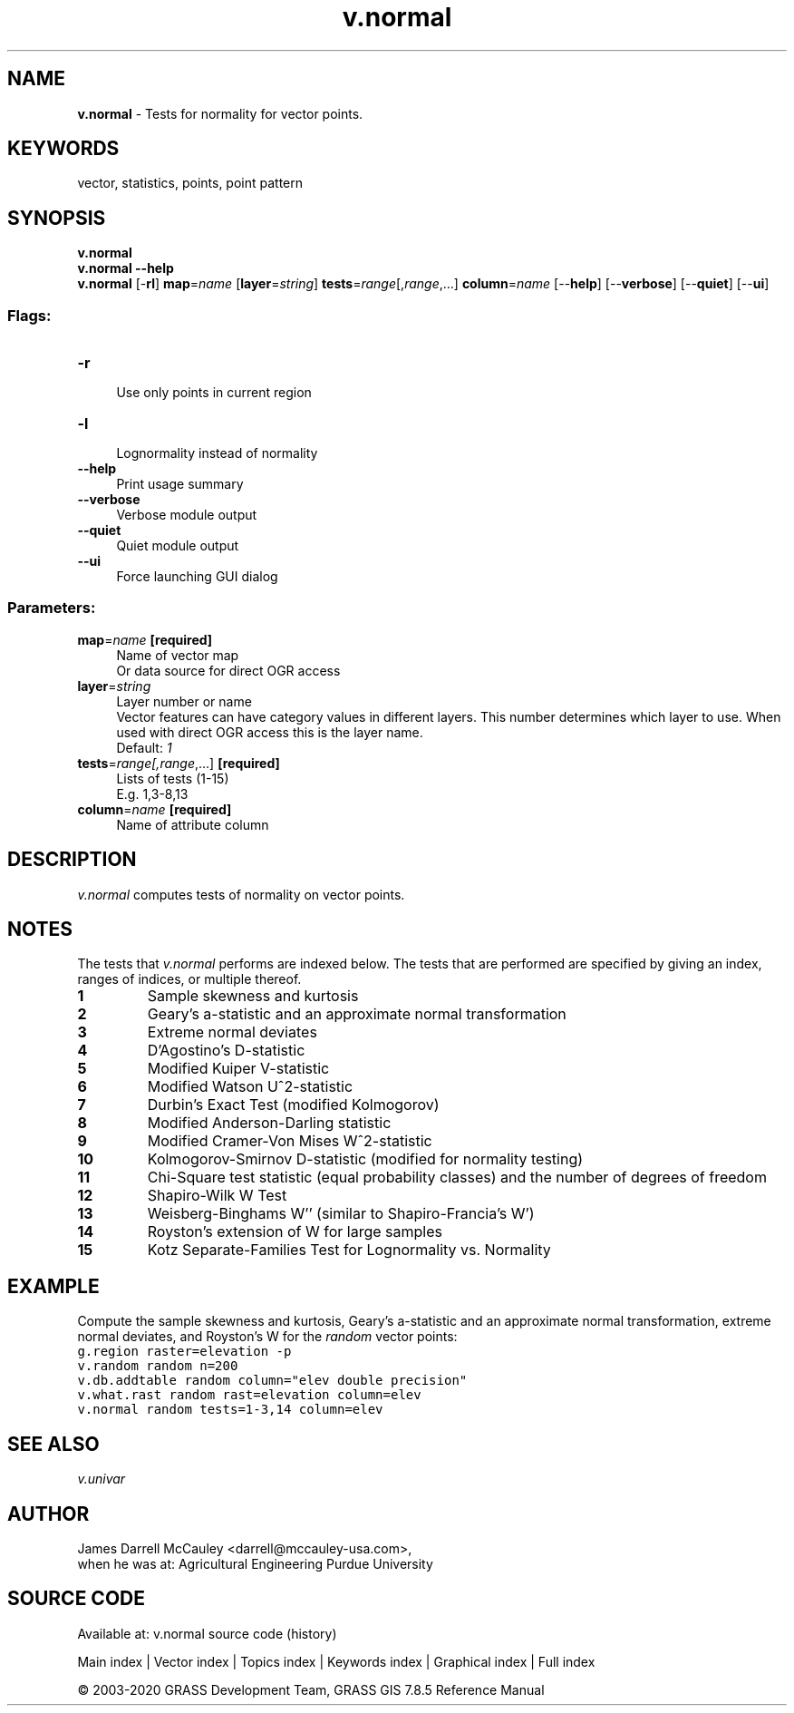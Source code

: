 .TH v.normal 1 "" "GRASS 7.8.5" "GRASS GIS User's Manual"
.SH NAME
\fI\fBv.normal\fR\fR  \- Tests for normality for vector points.
.SH KEYWORDS
vector, statistics, points, point pattern
.SH SYNOPSIS
\fBv.normal\fR
.br
\fBv.normal \-\-help\fR
.br
\fBv.normal\fR [\-\fBrl\fR] \fBmap\fR=\fIname\fR  [\fBlayer\fR=\fIstring\fR]  \fBtests\fR=\fIrange\fR[,\fIrange\fR,...] \fBcolumn\fR=\fIname\fR  [\-\-\fBhelp\fR]  [\-\-\fBverbose\fR]  [\-\-\fBquiet\fR]  [\-\-\fBui\fR]
.SS Flags:
.IP "\fB\-r\fR" 4m
.br
Use only points in current region
.IP "\fB\-l\fR" 4m
.br
Lognormality instead of normality
.IP "\fB\-\-help\fR" 4m
.br
Print usage summary
.IP "\fB\-\-verbose\fR" 4m
.br
Verbose module output
.IP "\fB\-\-quiet\fR" 4m
.br
Quiet module output
.IP "\fB\-\-ui\fR" 4m
.br
Force launching GUI dialog
.SS Parameters:
.IP "\fBmap\fR=\fIname\fR \fB[required]\fR" 4m
.br
Name of vector map
.br
Or data source for direct OGR access
.IP "\fBlayer\fR=\fIstring\fR" 4m
.br
Layer number or name
.br
Vector features can have category values in different layers. This number determines which layer to use. When used with direct OGR access this is the layer name.
.br
Default: \fI1\fR
.IP "\fBtests\fR=\fIrange[,\fIrange\fR,...]\fR \fB[required]\fR" 4m
.br
Lists of tests (1\-15)
.br
E.g. 1,3\-8,13
.IP "\fBcolumn\fR=\fIname\fR \fB[required]\fR" 4m
.br
Name of attribute column
.SH DESCRIPTION
\fIv.normal\fR
computes tests of normality on vector points.
.SH NOTES
The tests that \fIv.normal\fR performs are indexed
below.  The tests that are performed are specified by
giving an index, ranges of indices, or multiple thereof.
.IP
.IP \fB1\fR
Sample skewness and kurtosis
.IP \fB2\fR
Geary\(cqs a\-statistic and an approximate normal transformation
.IP \fB3\fR
Extreme normal deviates
.IP \fB4\fR
D\(cqAgostino\(cqs D\-statistic
.IP \fB5\fR
Modified Kuiper V\-statistic
.IP \fB6\fR
Modified Watson U^2\-statistic
.IP \fB7\fR
Durbin\(cqs Exact Test (modified Kolmogorov)
.IP \fB8\fR
Modified Anderson\-Darling statistic
.IP \fB9\fR
Modified Cramer\-Von Mises W^2\-statistic
.IP \fB10\fR
Kolmogorov\-Smirnov D\-statistic (modified for normality testing)
.IP \fB11\fR
Chi\-Square test statistic (equal probability classes) and
the number of degrees of freedom
.IP \fB12\fR
Shapiro\-Wilk W Test
.IP \fB13\fR
Weisberg\-Binghams W\(cq\(cq (similar to Shapiro\-Francia\(cqs W\(cq)
.IP \fB14\fR
Royston\(cqs extension of W for large samples
.IP \fB15\fR
Kotz Separate\-Families Test for Lognormality vs. Normality
.PP
.SH EXAMPLE
Compute the sample skewness and kurtosis, Geary\(cqs
a\-statistic and an approximate normal transformation,
extreme normal deviates, and Royston\(cqs W for the
\fIrandom\fR vector points:
.br
.nf
\fC
g.region raster=elevation \-p
v.random random n=200
v.db.addtable random column=\(dqelev double precision\(dq
v.what.rast random rast=elevation column=elev
v.normal random tests=1\-3,14 column=elev
\fR
.fi
.SH SEE ALSO
\fI
v.univar
\fR
.SH AUTHOR
James Darrell McCauley
<darrell@mccauley\-usa.com>,
.br
when he was at:
Agricultural Engineering
Purdue University
.SH SOURCE CODE
.PP
Available at: v.normal source code (history)
.PP
Main index |
Vector index |
Topics index |
Keywords index |
Graphical index |
Full index
.PP
© 2003\-2020
GRASS Development Team,
GRASS GIS 7.8.5 Reference Manual
